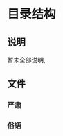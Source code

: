 #+date: <2019-09-03 Tue>
#+STARTUP: SHOWALL
#+TODO: TODO(t) | DONE(d)

* 目录结构

** 说明
   暂未全部说明, 

** 文件

*** 严肃

*** 俗语


